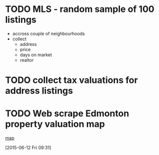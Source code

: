 #+STARTUP: indent
* TODO MLS - random sample of 100 listings
- accross couple of neighbourhoods
- collect
  - address
  - price
  - days on market
  - realtor
:LOGBOOK:
CLOCK: [2015-06-11 Thu 17:31]--[2015-06-11 Fri 19:24] =>  1:53
:END:
* TODO collect tax valuations for address listings
* TODO Web scrape Edmonton property valuation map
[[http://maps.edmonton.ca/map.aspx][map]]
:LOGBOOK:
CLOCK: [2015-06-12 Fri 09:31]--[2015-06-12 Fri 09:57] =>  0:26
:END:
[2015-06-12 Fri 09:31]
